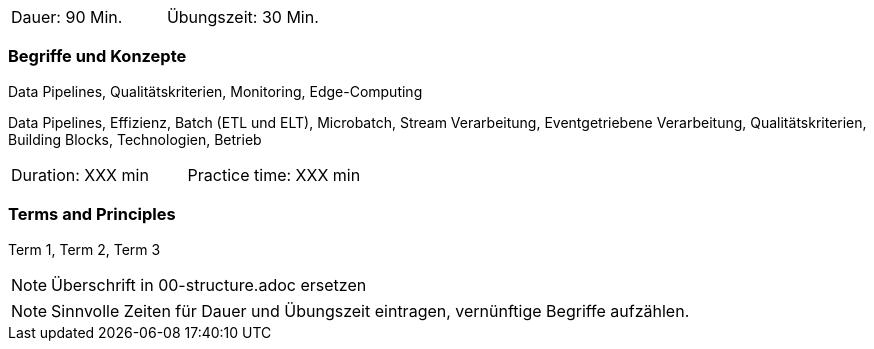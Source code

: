 // tag::DE[]
|===
| Dauer: 90 Min. | Übungszeit: 30 Min.
|===

=== Begriffe und Konzepte
Data Pipelines, Qualitätskriterien, Monitoring, Edge-Computing

Data Pipelines, Effizienz, Batch (ETL und ELT), Microbatch, Stream Verarbeitung, Eventgetriebene Verarbeitung, Qualitätskriterien, Building Blocks, Technologien, Betrieb

// end::DE[]

// tag::EN[]
|===
| Duration: XXX min | Practice time: XXX min
|===

=== Terms and Principles
Term 1, Term 2, Term 3

// end::EN[]

// tag::REMARK[]
[NOTE]
====
Überschrift in 00-structure.adoc ersetzen
====
// end::REMARK[]

// tag::REMARK[]
[NOTE]
====
Sinnvolle Zeiten für Dauer und Übungszeit eintragen, vernünftige Begriffe aufzählen.
====
// end::REMARK[]
